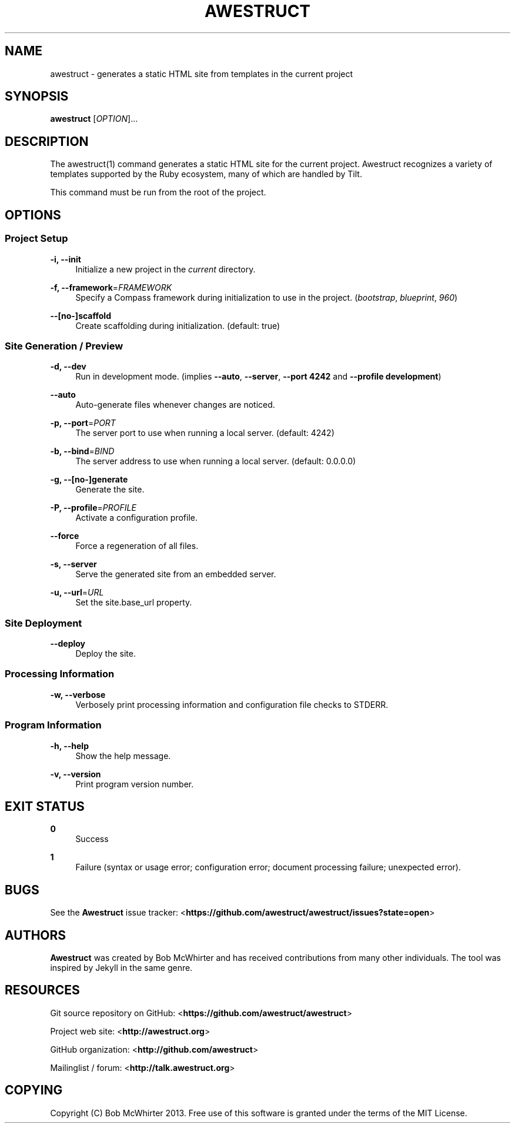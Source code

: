 '\" t
.\"     Title: awestruct
.\"    Author: [see the "AUTHORS" section]
.\" Generator: DocBook XSL Stylesheets v1.76.1 <http://docbook.sf.net/>
.\"      Date: 03/11/2013
.\"    Manual: \ \&
.\"    Source: \ \&
.\"  Language: English
.\"
.TH "AWESTRUCT" "1" "03/11/2013" "\ \&" "\ \&"
.\" -----------------------------------------------------------------
.\" * Define some portability stuff
.\" -----------------------------------------------------------------
.\" ~~~~~~~~~~~~~~~~~~~~~~~~~~~~~~~~~~~~~~~~~~~~~~~~~~~~~~~~~~~~~~~~~
.\" http://bugs.debian.org/507673
.\" http://lists.gnu.org/archive/html/groff/2009-02/msg00013.html
.\" ~~~~~~~~~~~~~~~~~~~~~~~~~~~~~~~~~~~~~~~~~~~~~~~~~~~~~~~~~~~~~~~~~
.ie \n(.g .ds Aq \(aq
.el       .ds Aq '
.\" -----------------------------------------------------------------
.\" * set default formatting
.\" -----------------------------------------------------------------
.\" disable hyphenation
.nh
.\" disable justification (adjust text to left margin only)
.ad l
.\" -----------------------------------------------------------------
.\" * MAIN CONTENT STARTS HERE *
.\" -----------------------------------------------------------------
.SH "NAME"
awestruct \- generates a static HTML site from templates in the current project
.SH "SYNOPSIS"
.sp
\fBawestruct\fR [\fIOPTION\fR]\&...
.SH "DESCRIPTION"
.sp
The awestruct(1) command generates a static HTML site for the current project\&. Awestruct recognizes a variety of templates supported by the Ruby ecosystem, many of which are handled by Tilt\&.
.sp
This command must be run from the root of the project\&.
.SH "OPTIONS"
.SS "Project Setup"
.PP
\fB\-i, \-\-init\fR
.RS 4
Initialize a new project in the
\fIcurrent\fR
directory\&.
.RE
.PP
\fB\-f, \-\-framework\fR=\fIFRAMEWORK\fR
.RS 4
Specify a Compass framework during initialization to use in the project\&. (\fIbootstrap\fR,
\fIblueprint\fR,
\fI960\fR)
.RE
.PP
\fB\-\-[no\-]scaffold\fR
.RS 4
Create scaffolding during initialization\&. (default: true)
.RE
.SS "Site Generation / Preview"
.PP
\fB\-d, \-\-dev\fR
.RS 4
Run in development mode\&. (implies
\fB\-\-auto\fR,
\fB\-\-server\fR,
\fB\-\-port 4242\fR
and
\fB\-\-profile development\fR)
.RE
.PP
\fB\-\-auto\fR
.RS 4
Auto\-generate files whenever changes are noticed\&.
.RE
.PP
\fB\-p, \-\-port\fR=\fIPORT\fR
.RS 4
The server port to use when running a local server\&. (default: 4242)
.RE
.PP
\fB\-b, \-\-bind\fR=\fIBIND\fR
.RS 4
The server address to use when running a local server\&. (default: 0\&.0\&.0\&.0)
.RE
.PP
\fB\-g, \-\-[no\-]generate\fR
.RS 4
Generate the site\&.
.RE
.PP
\fB\-P, \-\-profile\fR=\fIPROFILE\fR
.RS 4
Activate a configuration profile\&.
.RE
.PP
\fB\-\-force\fR
.RS 4
Force a regeneration of all files\&.
.RE
.PP
\fB\-s, \-\-server\fR
.RS 4
Serve the generated site from an embedded server\&.
.RE
.PP
\fB\-u, \-\-url\fR=\fIURL\fR
.RS 4
Set the site\&.base_url property\&.
.RE
.SS "Site Deployment"
.PP
\fB\-\-deploy\fR
.RS 4
Deploy the site\&.
.RE
.SS "Processing Information"
.PP
\fB\-w, \-\-verbose\fR
.RS 4
Verbosely print processing information and configuration file checks to STDERR\&.
.RE
.SS "Program Information"
.PP
\fB\-h, \-\-help\fR
.RS 4
Show the help message\&.
.RE
.PP
\fB\-v, \-\-version\fR
.RS 4
Print program version number\&.
.RE
.SH "EXIT STATUS"
.PP
\fB0\fR
.RS 4
Success
.RE
.PP
\fB1\fR
.RS 4
Failure (syntax or usage error; configuration error; document processing failure; unexpected error)\&.
.RE
.SH "BUGS"
.sp
See the \fBAwestruct\fR issue tracker: <\fBhttps://github\&.com/awestruct/awestruct/issues?state=open\fR>
.SH "AUTHORS"
.sp
\fBAwestruct\fR was created by Bob McWhirter and has received contributions from many other individuals\&. The tool was inspired by Jekyll in the same genre\&.
.SH "RESOURCES"
.sp
Git source repository on GitHub: <\fBhttps://github\&.com/awestruct/awestruct\fR>
.sp
Project web site: <\fBhttp://awestruct\&.org\fR>
.sp
GitHub organization: <\fBhttp://github\&.com/awestruct\fR>
.sp
Mailinglist / forum: <\fBhttp://talk\&.awestruct\&.org\fR>
.SH "COPYING"
.sp
Copyright (C) Bob McWhirter 2013\&. Free use of this software is granted under the terms of the MIT License\&.
